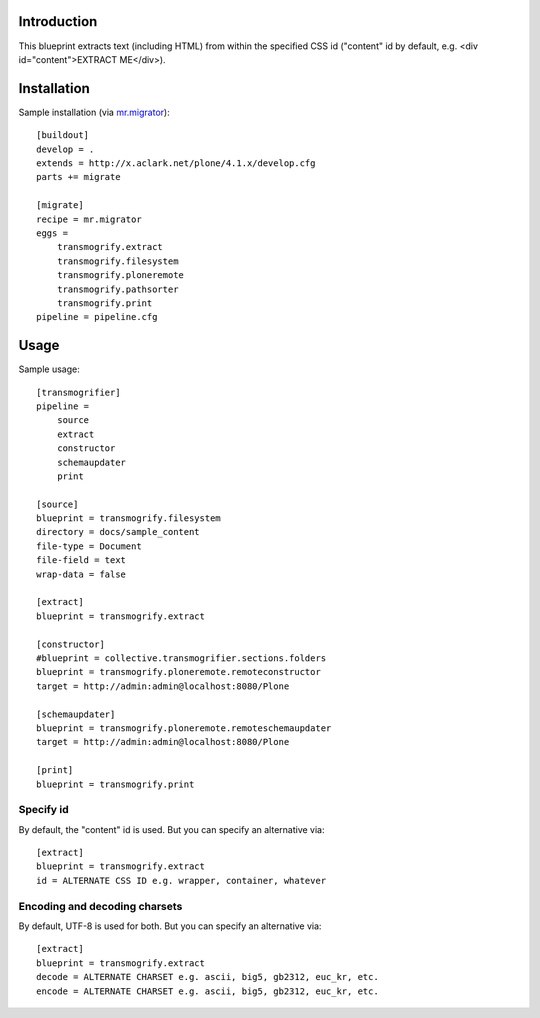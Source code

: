 
Introduction
============

This blueprint extracts text (including HTML) from within the specified CSS id ("content" id by default, e.g. <div id="content">EXTRACT ME</div>).

Installation
============

Sample installation (via `mr.migrator`_)::

    [buildout]
    develop = .
    extends = http://x.aclark.net/plone/4.1.x/develop.cfg
    parts += migrate

    [migrate]
    recipe = mr.migrator
    eggs =
        transmogrify.extract
        transmogrify.filesystem
        transmogrify.ploneremote
        transmogrify.pathsorter
        transmogrify.print
    pipeline = pipeline.cfg

Usage
=====

Sample usage::

    [transmogrifier]
    pipeline =
        source
        extract
        constructor
        schemaupdater
        print

    [source]
    blueprint = transmogrify.filesystem
    directory = docs/sample_content
    file-type = Document
    file-field = text
    wrap-data = false

    [extract]
    blueprint = transmogrify.extract

    [constructor]
    #blueprint = collective.transmogrifier.sections.folders
    blueprint = transmogrify.ploneremote.remoteconstructor
    target = http://admin:admin@localhost:8080/Plone

    [schemaupdater]
    blueprint = transmogrify.ploneremote.remoteschemaupdater
    target = http://admin:admin@localhost:8080/Plone

    [print]
    blueprint = transmogrify.print

.. _`mr.migrator`: http://pypi.python.org/pypi/mr.migrator


Specify id
~~~~~~~~~~

By default, the "content" id is used. But you can specify an alternative via::

    [extract]
    blueprint = transmogrify.extract
    id = ALTERNATE CSS ID e.g. wrapper, container, whatever

Encoding and decoding charsets
~~~~~~~~~~~~~~~~~~~~~~~~~~~~~~

By default, UTF-8 is used for both. But you can specify an alternative via::

    [extract]
    blueprint = transmogrify.extract
    decode = ALTERNATE CHARSET e.g. ascii, big5, gb2312, euc_kr, etc.
    encode = ALTERNATE CHARSET e.g. ascii, big5, gb2312, euc_kr, etc.
